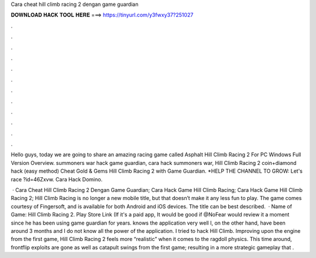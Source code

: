 Cara cheat hill climb racing 2 dengan game guardian



𝐃𝐎𝐖𝐍𝐋𝐎𝐀𝐃 𝐇𝐀𝐂𝐊 𝐓𝐎𝐎𝐋 𝐇𝐄𝐑𝐄 ===> https://tinyurl.com/y3fwxy37?251027



.



.



.



.



.



.



.



.



.



.



.



.

Hello guys, today we are going to share an amazing racing game called Asphalt Hill Climb Racing 2 For PC Windows Full Version Overview. summoners war hack game guardian, cara hack summoners war, Hill Climb Racing 2 coin+diamond hack (easy method)  Cheat Gold & Gems Hill Climb Racing 2 with Game Guardian. *HELP THE CHANNEL TO GROW: Let's race ?id=46Zxvw. Cara Hack Domino.

 · Cara Cheat Hill Climb Racing 2 Dengan Game Guardian; Cara Hack Game Hill Climb Racing; Cara Hack Game Hill Climb Racing 2; Hill Climb Racing is no longer a new mobile title, but that doesn’t make it any less fun to play. The game comes courtesy of Fingersoft, and is available for both Android and iOS devices. The title can be best described.  · Name of Game: Hill Climb Racing 2. Play Store Link (If it's a paid app, It would be good if @NoFear would review it a moment since he has been using game guardian for years. knows the application very well I, on the other hand, have been around 3 months and I do not know all the power of the application. I tried to hack Hill Climb. Improving upon the engine from the first game, Hill Climb Racing 2 feels more “realistic” when it comes to the ragdoll physics. This time around, frontflip exploits are gone as well as catapult swings from the first game; resulting in a more strategic gameplay that .
